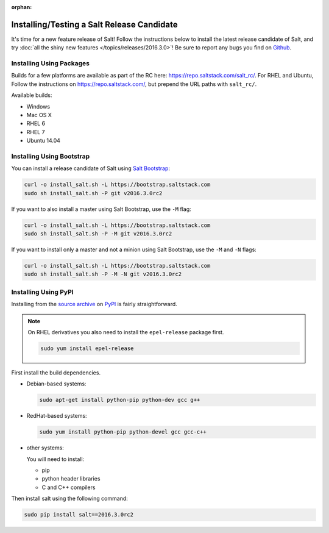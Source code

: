 :orphan:

===========================================
Installing/Testing a Salt Release Candidate
===========================================

It's time for a new feature release of Salt! Follow the instructions below to
install the latest release candidate of Salt, and try :doc:`all the shiny new
features </topics/releases/2016.3.0>`! Be sure to report any bugs you find on `Github
<https://github.com/saltstack/salt/issues/new/>`_.

Installing Using Packages
=========================

Builds for a few platforms are available as part of the RC here:
https://repo.saltstack.com/salt_rc/. For RHEL and Ubuntu, Follow the
instructions on https://repo.saltstack.com/, but prepend the URL paths with
``salt_rc/``.

Available builds:

- Windows
- Mac OS X
- RHEL 6
- RHEL 7
- Ubuntu 14.04

Installing Using Bootstrap
==========================

You can install a release candidate of Salt using `Salt Bootstrap
<https://github.com/saltstack/salt-bootstrap/>`_:

.. code-block:: bash

    curl -o install_salt.sh -L https://bootstrap.saltstack.com
    sudo sh install_salt.sh -P git v2016.3.0rc2

If you want to also install a master using Salt Bootstrap, use the ``-M`` flag:

.. code-block:: bash

    curl -o install_salt.sh -L https://bootstrap.saltstack.com
    sudo sh install_salt.sh -P -M git v2016.3.0rc2

If you want to install only a master and not a minion using Salt Bootstrap, use
the ``-M`` and ``-N`` flags:

.. code-block:: bash

    curl -o install_salt.sh -L https://bootstrap.saltstack.com
    sudo sh install_salt.sh -P -M -N git v2016.3.0rc2

Installing Using PyPI
=====================

Installing from the `source archive
<https://pypi.python.org/packages/source/s/salt/salt-2016.3.0rc2.tar.gz>`_ on
`PyPI <https://pypi.python.org/pypi>`_ is fairly straightforward.

.. note::

    On RHEL derivatives you also need to install the ``epel-release`` package
    first.

    .. code-block:: bash

        sudo yum install epel-release

First install the build dependencies.

- Debian-based systems:

  .. code-block:: bash

      sudo apt-get install python-pip python-dev gcc g++

- RedHat-based systems:

  .. code-block:: bash

      sudo yum install python-pip python-devel gcc gcc-c++

- other systems:

  You will need to install:

  - pip
  - python header libraries
  - C and C++ compilers

Then install salt using the following command:

.. code-block:: bash

    sudo pip install salt==2016.3.0rc2
